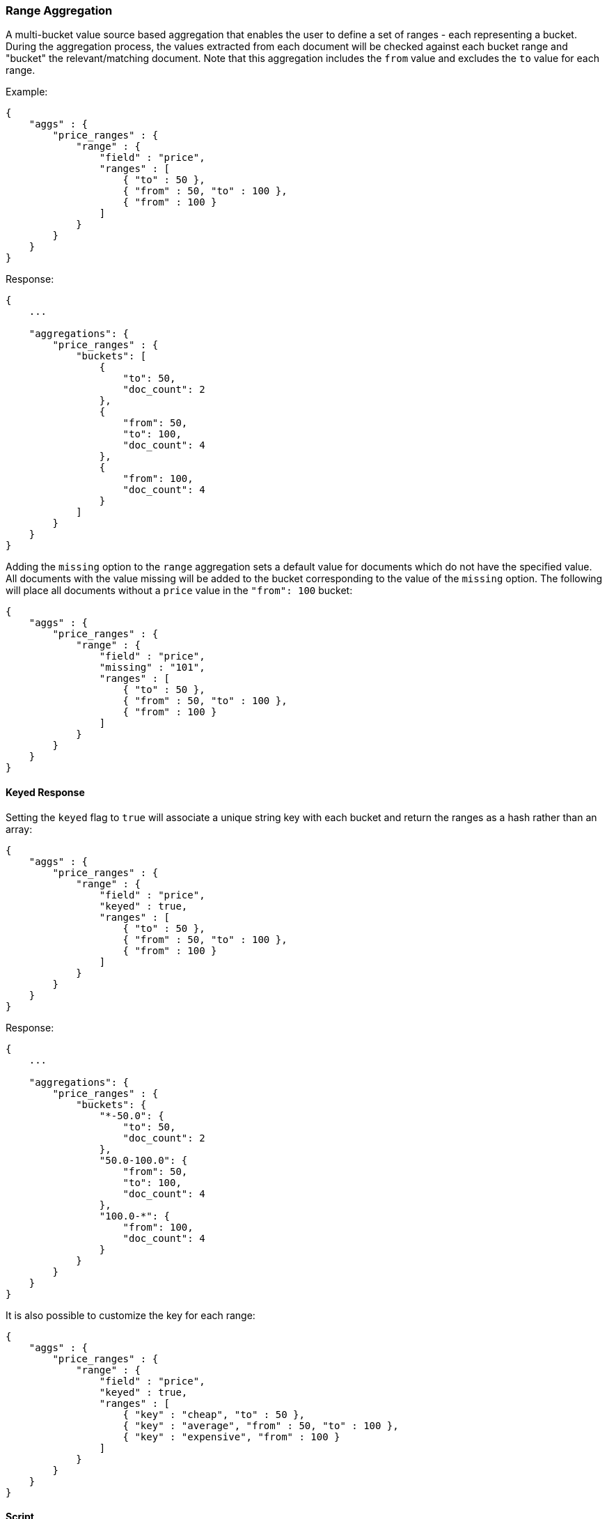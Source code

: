 [[search-aggregations-bucket-range-aggregation]]
=== Range Aggregation

A multi-bucket value source based aggregation that enables the user to define a set of ranges - each representing a bucket. During the aggregation process, the values extracted from each document will be checked against each bucket range and "bucket" the relevant/matching document.
Note that this aggregation includes the `from` value and excludes the `to` value for each range.

Example:

[source,js]
--------------------------------------------------
{
    "aggs" : {
        "price_ranges" : {
            "range" : {
                "field" : "price",
                "ranges" : [
                    { "to" : 50 },
                    { "from" : 50, "to" : 100 },
                    { "from" : 100 }
                ]
            }
        }
    }
}
--------------------------------------------------

Response:

[source,js]
--------------------------------------------------
{
    ...

    "aggregations": {
        "price_ranges" : {
            "buckets": [
                {
                    "to": 50,
                    "doc_count": 2
                },
                {
                    "from": 50,
                    "to": 100,
                    "doc_count": 4
                },
                {
                    "from": 100,
                    "doc_count": 4
                }
            ]
        }
    }
}
--------------------------------------------------

Adding the `missing` option to the `range` aggregation sets a default value for documents which do not have the specified value. All documents with the value missing will be added to the bucket corresponding to the value of the `missing` option. The following will place all documents without a `price` value in the `"from": 100` bucket:

[source,js]
--------------------------------------------------
{
    "aggs" : {
        "price_ranges" : {
            "range" : {
                "field" : "price",
                "missing" : "101",
                "ranges" : [
                    { "to" : 50 },
                    { "from" : 50, "to" : 100 },
                    { "from" : 100 }
                ]
            }
        }
    }
}
--------------------------------------------------

==== Keyed Response

Setting the `keyed` flag to `true` will associate a unique string key with each bucket and return the ranges as a hash rather than an array:

[source,js]
--------------------------------------------------
{
    "aggs" : {
        "price_ranges" : {
            "range" : {
                "field" : "price",
                "keyed" : true,
                "ranges" : [
                    { "to" : 50 },
                    { "from" : 50, "to" : 100 },
                    { "from" : 100 }
                ]
            }
        }
    }
}
--------------------------------------------------

Response:

[source,js]
--------------------------------------------------
{
    ...

    "aggregations": {
        "price_ranges" : {
            "buckets": {
                "*-50.0": {
                    "to": 50,
                    "doc_count": 2
                },
                "50.0-100.0": {
                    "from": 50,
                    "to": 100,
                    "doc_count": 4
                },
                "100.0-*": {
                    "from": 100,
                    "doc_count": 4
                }
            }
        }
    }
}
--------------------------------------------------

It is also possible to customize the key for each range:

[source,js]
--------------------------------------------------
{
    "aggs" : {
        "price_ranges" : {
            "range" : {
                "field" : "price",
                "keyed" : true,
                "ranges" : [
                    { "key" : "cheap", "to" : 50 },
                    { "key" : "average", "from" : 50, "to" : 100 },
                    { "key" : "expensive", "from" : 100 }
                ]
            }
        }
    }
}
--------------------------------------------------

==== Script

[source,js]
--------------------------------------------------
{
    "aggs" : {
        "price_ranges" : {
            "range" : {
                "script" : {
                    "lang": "painless",
                    "inline": "doc['price'].value"
                },
                "ranges" : [
                    { "to" : 50 },
                    { "from" : 50, "to" : 100 },
                    { "from" : 100 }
                ]
            }
        }
    }
}
--------------------------------------------------

This will interpret the `script` parameter as an `inline` script with the `painless` script language and no script parameters. To use a file script use the following syntax:

[source,js]
--------------------------------------------------
{
    "aggs" : {
        "price_ranges" : {
            "range" : {
                "script" : {
                    "file": "my_script",
                    "params": {
                        "field": "price"
                    }
                },
                "ranges" : [
                    { "to" : 50 },
                    { "from" : 50, "to" : 100 },
                    { "from" : 100 }
                ]
            }
        }
    }
}
--------------------------------------------------

TIP: for indexed scripts replace the `file` parameter with an `id` parameter.

==== Value Script

Lets say the product prices are in USD but we would like to get the price ranges in EURO. We can use value script to convert the prices prior the aggregation (assuming conversion rate of 0.8)

[source,js]
--------------------------------------------------
{
    "aggs" : {
        "price_ranges" : {
            "range" : {
                "field" : "price",
                "script" : {
                    "lang": "painless",
                    "inline": "_value * params.conversion_rate",
                    "params" : {
                        "conversion_rate" : 0.8
                    }
                },
                "ranges" : [
                    { "to" : 35 },
                    { "from" : 35, "to" : 70 },
                    { "from" : 70 }
                ]
            }
        }
    }
}
--------------------------------------------------

==== Sub Aggregations

The following example, not only "bucket" the documents to the different buckets but also computes statistics over the prices in each price range

[source,js]
--------------------------------------------------
{
    "aggs" : {
        "price_ranges" : {
            "range" : {
                "field" : "price",
                "ranges" : [
                    { "to" : 50 },
                    { "from" : 50, "to" : 100 },
                    { "from" : 100 }
                ]
            },
            "aggs" : {
                "price_stats" : {
                    "stats" : { "field" : "price" }
                }
            }
        }
    }
}
--------------------------------------------------

Response:

[source,js]
--------------------------------------------------
{
    "aggregations": {
        "price_ranges" : {
            "buckets": [
                {
                    "to": 50,
                    "doc_count": 2,
                    "price_stats": {
                        "count": 2,
                        "min": 20,
                        "max": 47,
                        "avg": 33.5,
                        "sum": 67
                    }
                },
                {
                    "from": 50,
                    "to": 100,
                    "doc_count": 4,
                    "price_stats": {
                        "count": 4,
                        "min": 60,
                        "max": 98,
                        "avg": 82.5,
                        "sum": 330
                    }
                },
                {
                    "from": 100,
                    "doc_count": 4,
                    "price_stats": {
                        "count": 4,
                        "min": 134,
                        "max": 367,
                        "avg": 216,
                        "sum": 864
                    }
                }
            ]
        }
    }
}
--------------------------------------------------

If a sub aggregation is also based on the same value source as the range aggregation (like the `stats` aggregation in the example above) it is possible to leave out the value source definition for it. The following will return the same response as above:

[source,js]
--------------------------------------------------
{
    "aggs" : {
        "price_ranges" : {
            "range" : {
                "field" : "price",
                "ranges" : [
                    { "to" : 50 },
                    { "from" : 50, "to" : 100 },
                    { "from" : 100 }
                ]
            },
            "aggs" : {
                "price_stats" : {
                    "stats" : {} <1>
                }
            }
        }
    }
}
--------------------------------------------------

<1> We don't need to specify the `price` as we "inherit" it by default from the parent `range` aggregation
